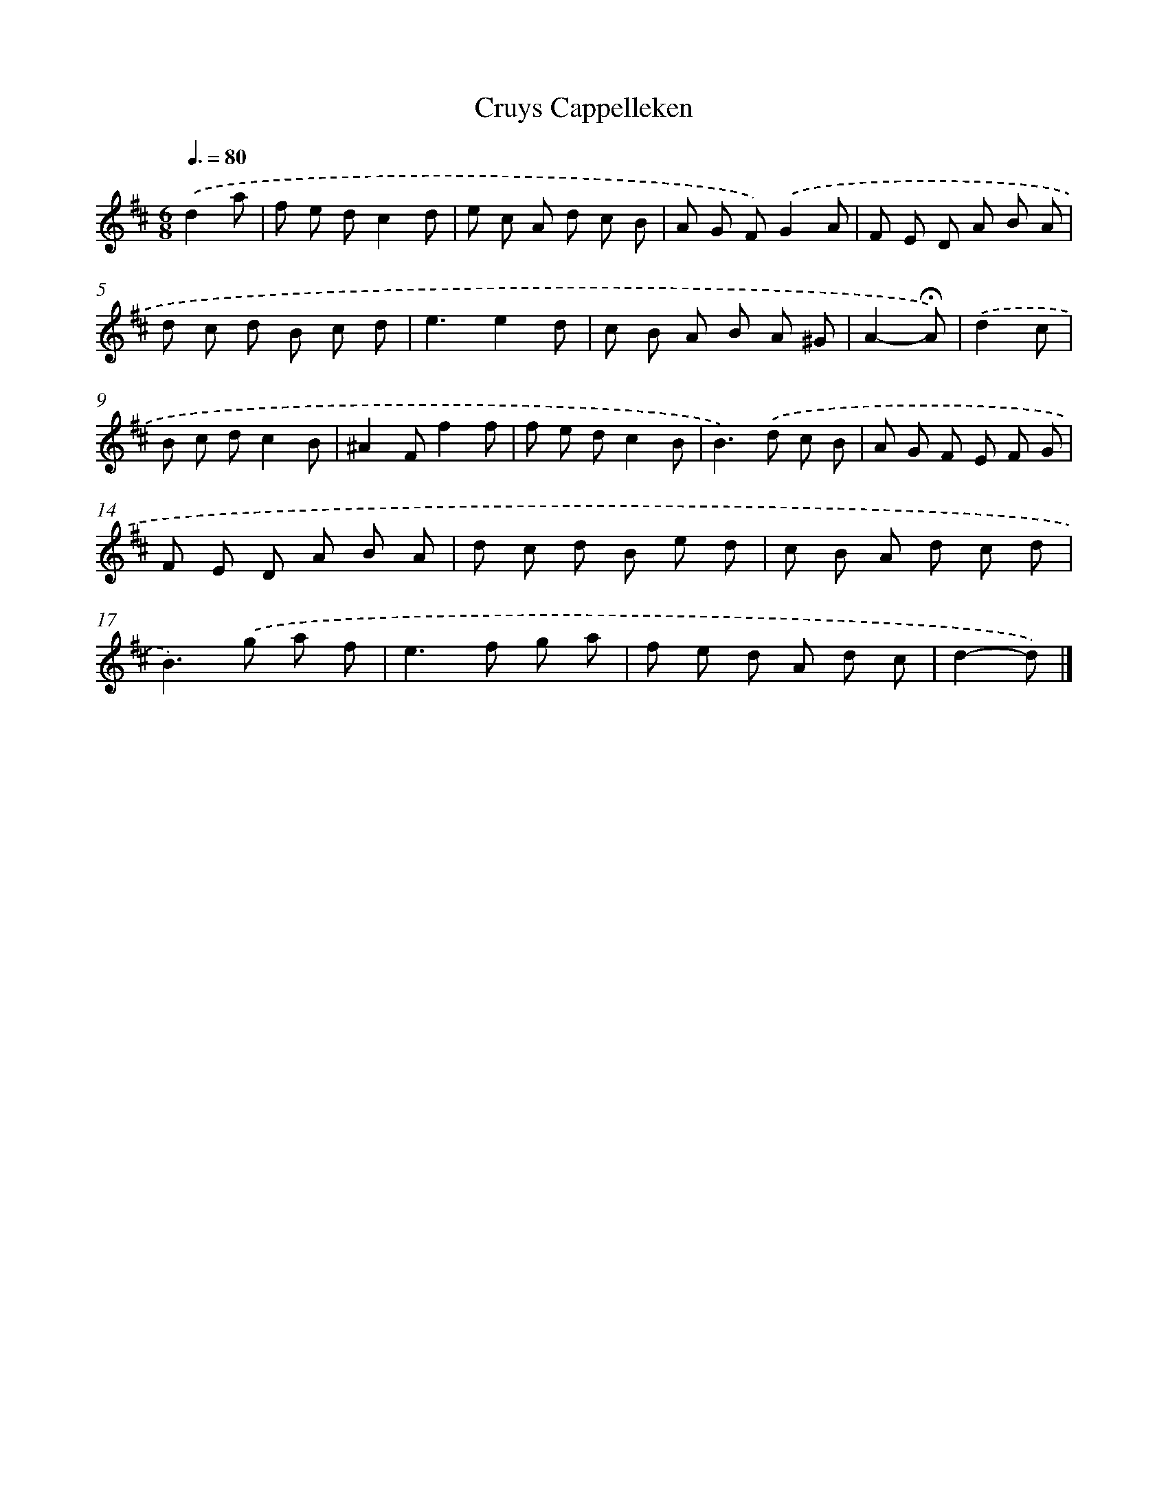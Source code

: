 X: 16785
T: Cruys Cappelleken
%%abc-version 2.0
%%abcx-abcm2ps-target-version 5.9.1 (29 Sep 2008)
%%abc-creator hum2abc beta
%%abcx-conversion-date 2018/11/01 14:38:06
%%humdrum-veritas 709958677
%%humdrum-veritas-data 1214244123
%%continueall 1
%%barnumbers 0
L: 1/8
M: 6/8
Q: 3/8=80
K: D clef=treble
.('d2a [I:setbarnb 1]|
f e dc2d |
e c A d c B |
A G F).('G2A |
F E D A B A |
d c d B c d |
e3e2d |
c B A B A ^G |
A2-!fermata!A) |
.('d2c [I:setbarnb 9]|
B c dc2B |
^A2Ff2f |
f e dc2B |
B2>).('d2 c B |
A G F E F G |
F E D A B A |
d c d B e d |
c B A d c d |
B2>).('g2 a f |
e2>f2 g a |
f e d A d c |
d2-d) |]
